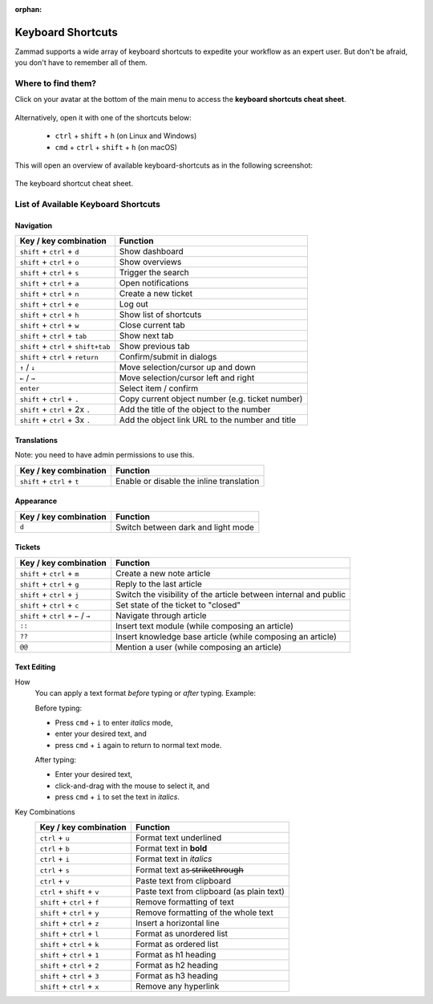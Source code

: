 :orphan:

Keyboard Shortcuts
==================

Zammad supports a wide array of keyboard shortcuts to expedite your workflow as
an expert user. But don't be afraid, you don't have to remember all of them.

Where to find them?
-------------------

Click on your avatar at the bottom of the main menu to access the
**keyboard shortcuts cheat sheet**.

.. figure:: /images/advanced/profile-shortcuts.png
   :alt: User submenu
   :align: center
   :scale: 85%

Alternatively, open it with one of the shortcuts below:

   * ``ctrl`` + ``shift`` + ``h`` (on Linux and Windows)
   * ``cmd`` + ``ctrl`` + ``shift`` + ``h`` (on macOS)

This will open an overview of available keyboard-shortcuts as in the following
screenshot:

.. figure:: /images/advanced/keyboard-shortcuts.png
   :alt: Keyboard shortcut cheat sheet
   :align: center
   :scale: 85%

   The keyboard shortcut cheat sheet.


List of Available Keyboard Shortcuts
------------------------------------

Navigation
^^^^^^^^^^

====================================  ===================================================
Key / key combination                       Function
====================================  ===================================================
``shift`` + ``ctrl`` + ``d``          Show dashboard
``shift`` + ``ctrl`` + ``o``          Show overviews
``shift`` + ``ctrl`` + ``s``          Trigger the search
``shift`` + ``ctrl`` + ``a``          Open notifications
``shift`` + ``ctrl`` + ``n``          Create a new ticket
``shift`` + ``ctrl`` + ``e``          Log out
``shift`` + ``ctrl`` + ``h``          Show list of shortcuts
``shift`` + ``ctrl`` + ``w``          Close current tab
``shift`` + ``ctrl`` + ``tab``        Show next tab
``shift`` + ``ctrl`` + ``shift+tab``  Show previous tab
``shift`` + ``ctrl`` + ``return``     Confirm/submit in dialogs
``↑`` / ``↓``                         Move selection/cursor up and down
``←`` / ``→``                         Move selection/cursor left and right
``enter``                             Select item / confirm
``shift`` + ``ctrl`` + ``.``          Copy current object number (e.g. ticket number)
``shift`` + ``ctrl`` + 2x ``.``       Add the title of the object to the number
``shift`` + ``ctrl`` + 3x ``.``       Add the object link URL to the number and title
====================================  ===================================================


Translations
^^^^^^^^^^^^
Note: you need to have admin permissions to use this.

====================================  ================================================
Key / key combination                       Function
====================================  ================================================
``shift`` + ``ctrl`` + ``t``          Enable or disable the inline translation
====================================  ================================================


Appearance
^^^^^^^^^^

====================================  ================================================
Key / key combination                       Function
====================================  ================================================
``d``                                 Switch between dark and light mode
====================================  ================================================

Tickets
^^^^^^^

====================================  ===================================================================
Key / key combination                 Function
====================================  ===================================================================
``shift`` + ``ctrl`` + ``m``          Create a new note article
``shift`` + ``ctrl`` + ``g``          Reply to the last article
``shift`` + ``ctrl`` + ``j``          Switch the visibility of the article between internal and public
``shift`` + ``ctrl`` + ``c``          Set state of the ticket to "closed"
``shift`` + ``ctrl`` + ``←`` / ``→``  Navigate through article
``::``                                Insert text module (while composing an article)
``??``                                Insert knowledge base article (while composing an article)
``@@``                                Mention a user (while composing an article)
====================================  ===================================================================

Text Editing
^^^^^^^^^^^^

How
   You can apply a text format *before* typing or *after* typing. Example:

   Before typing:

   * Press ``cmd`` + ``i`` to enter *italics* mode,
   * enter your desired text, and
   * press ``cmd`` + ``i`` again to return to normal text mode.

   After typing:

   * Enter your desired text,
   * click-and-drag with the mouse to select it, and
   * press ``cmd`` + ``i`` to set the text in *italics*.

Key Combinations
   ==============================  =============================================
   Key / key combination           Function
   ==============================  =============================================
   ``ctrl`` + ``u``                Format text underlined
   ``ctrl`` + ``b``                Format text in **bold**
   ``ctrl`` + ``i``                Format text in *italics*
   ``ctrl`` + ``s``                Format text as  ̶s̶t̶r̶i̶k̶e̶t̶h̶r̶o̶u̶g̶h̶
   ``ctrl`` + ``v``                Paste text from clipboard
   ``ctrl`` + ``shift`` + ``v``    Paste text from clipboard (as plain text)
   ``shift`` + ``ctrl`` + ``f``    Remove formatting of text
   ``shift`` + ``ctrl`` + ``y``    Remove formatting of the whole text
   ``shift`` + ``ctrl`` + ``z``    Insert a horizontal line
   ``shift`` + ``ctrl`` + ``l``    Format as unordered list
   ``shift`` + ``ctrl`` + ``k``    Format as ordered list
   ``shift`` + ``ctrl`` + ``1``    Format as h1 heading
   ``shift`` + ``ctrl`` + ``2``    Format as h2 heading
   ``shift`` + ``ctrl`` + ``3``    Format as h3 heading
   ``shift`` + ``ctrl`` + ``x``    Remove any hyperlink
   ==============================  =============================================


